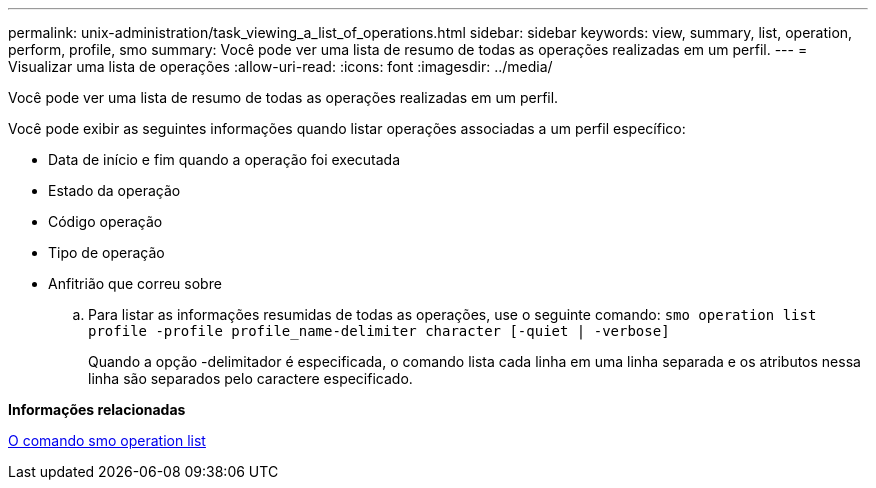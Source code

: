 ---
permalink: unix-administration/task_viewing_a_list_of_operations.html 
sidebar: sidebar 
keywords: view, summary, list, operation, perform, profile, smo 
summary: Você pode ver uma lista de resumo de todas as operações realizadas em um perfil. 
---
= Visualizar uma lista de operações
:allow-uri-read: 
:icons: font
:imagesdir: ../media/


[role="lead"]
Você pode ver uma lista de resumo de todas as operações realizadas em um perfil.

Você pode exibir as seguintes informações quando listar operações associadas a um perfil específico:

* Data de início e fim quando a operação foi executada
* Estado da operação
* Código operação
* Tipo de operação
* Anfitrião que correu sobre
+
.. Para listar as informações resumidas de todas as operações, use o seguinte comando:
`smo operation list profile -profile profile_name-delimiter character [-quiet | -verbose]`
+
Quando a opção -delimitador é especificada, o comando lista cada linha em uma linha separada e os atributos nessa linha são separados pelo caractere especificado.





*Informações relacionadas*

xref:reference_the_smosmsapoperation_list_command.adoc[O comando smo operation list]
